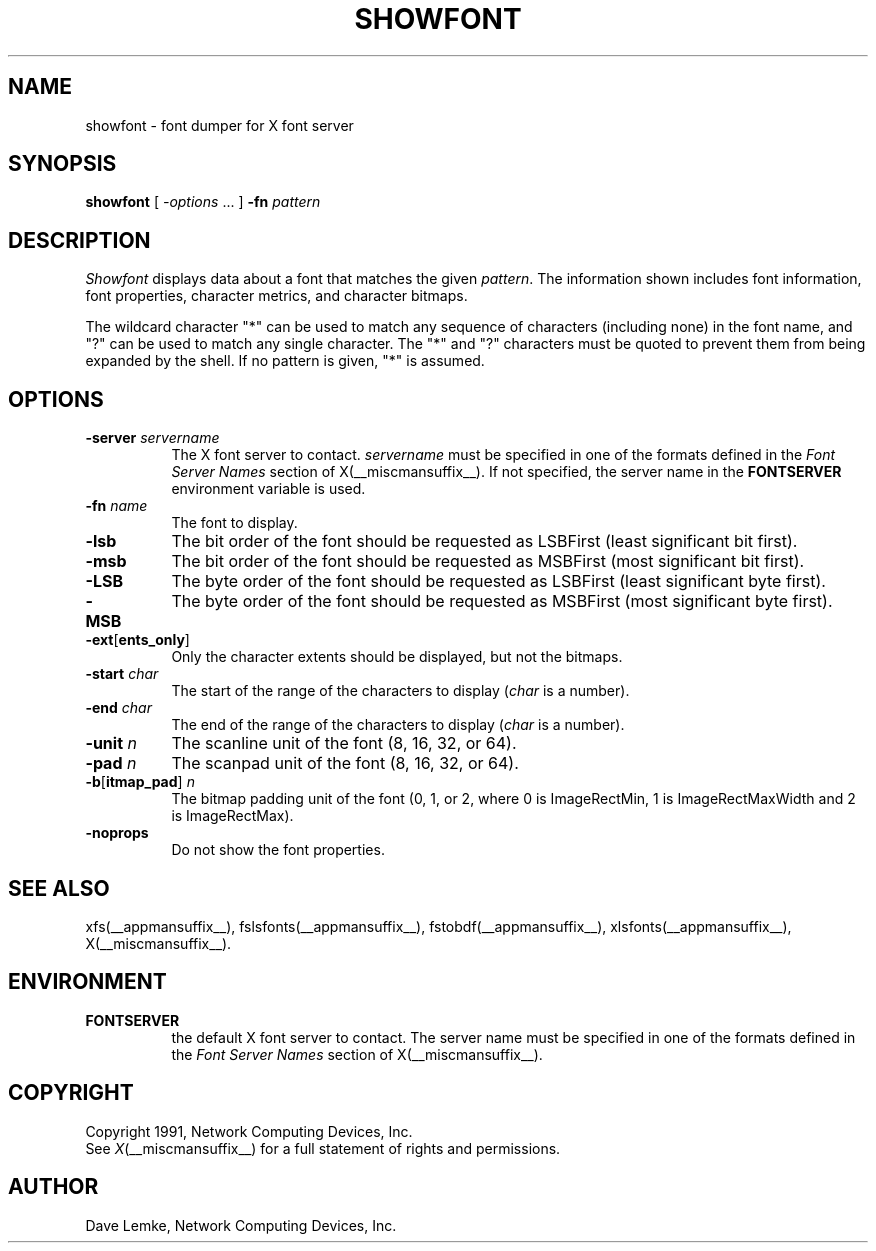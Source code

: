 .TH SHOWFONT __appmansuffix__ __xorgversion__
.SH NAME
showfont \- font dumper for X font server
.SH SYNOPSIS
.B showfont
[
.I \-options
\&.\|.\|. ]
.B \-fn
.I pattern
.SH DESCRIPTION
.I Showfont
displays data about a font that matches the given \fIpattern\fP.
The information shown includes font information, font properties,
character metrics, and character bitmaps.
.PP
The wildcard character "*" can be used to match any sequence of
characters (including none) in the font name,
and "?" can be used to match any single character.
The "*" and "?" characters must be quoted to prevent them from
being expanded by the shell.
If no pattern is given, "*" is assumed.
.SH "OPTIONS"
.TP 8
.B \-server \fIservername\fP
The X font server to contact.
.I servername 
must be specified in one of the formats defined in the
.I Font Server Names
section of X(__miscmansuffix__).   If not specified, the server name in the
.B FONTSERVER
environment variable is used.
.TP 8
.BI \-fn " name"
The font to display.
.TP 8
.B \-lsb
The bit order of the font should be requested as LSBFirst
(least significant bit first).
.TP 8
.B \-msb
The bit order of the font should be requested as MSBFirst
(most significant bit first).
.TP 8
.B \-LSB
The byte order of the font should be requested as LSBFirst
(least significant byte first).
.TP 8
.B \-MSB
The byte order of the font should be requested as MSBFirst
(most significant byte first).
.TP 8
.B \-ext\fR[\fPents_only\fR]\fP
Only the character extents should be displayed, but not the bitmaps.
.TP 8
.BI \-start " char"
The start of the range of the characters to display
(\fIchar\fP is a number).
.TP 8
.BI \-end " char"
The end of the range of the characters to display
(\fIchar\fP is a number).
.TP 8
.BI \-unit " n"
The scanline unit of the font (8, 16, 32, or 64).
.TP 8
.BI \-pad " n"
The scanpad unit of the font (8, 16, 32, or 64).
.TP 8
.BI \-b\fR[\fPitmap_pad\fR]\fP " n"
The bitmap padding unit of the font (0, 1, or 2,
where 0 is ImageRectMin, 1 is ImageRectMaxWidth and 2 is ImageRectMax).
.TP 8
.B \-noprops
Do not show the font properties.
.SH "SEE ALSO"
xfs(__appmansuffix__), fslsfonts(__appmansuffix__), 
fstobdf(__appmansuffix__), xlsfonts(__appmansuffix__), X(__miscmansuffix__).
.SH ENVIRONMENT
.TP 8
.B FONTSERVER
the default X font server to contact.  The server name must
be specified in one of the formats defined in the
.I Font Server Names
section of X(__miscmansuffix__).
.SH COPYRIGHT
Copyright 1991, Network Computing Devices, Inc.
.br
See \fIX\fP(__miscmansuffix__) for a full statement of rights and permissions.
.SH AUTHOR
Dave Lemke, Network Computing Devices, Inc.
